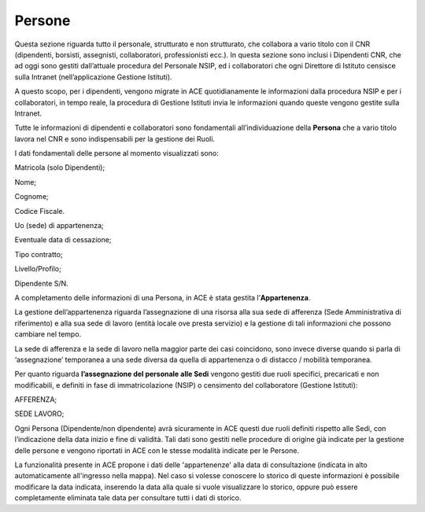 Persone
=======

Questa sezione riguarda tutto il personale, strutturato e non
strutturato, che collabora a vario titolo con il CNR (dipendenti,
borsisti, assegnisti, collaboratori, professionisti ecc.). In questa
sezione sono inclusi i Dipendenti CNR, che ad oggi sono gestiti
dall’attuale procedura del Personale NSIP, ed i collaboratori che ogni
Direttore di Istituto censisce sulla Intranet (nell’applicazione
Gestione Istituti).

A questo scopo, per i dipendenti, vengono migrate in ACE quotidianamente
le informazioni dalla procedura NSIP e per i collaboratori, in tempo
reale, la procedura di Gestione Istituti invia le informazioni quando
queste vengono gestite sulla Intranet.

Tutte le informazioni di dipendenti e collaboratori sono fondamentali
all’individuazione della **Persona** che a vario titolo lavora nel CNR e
sono indispensabili per la gestione dei Ruoli.

I dati fondamentali delle persone al momento visualizzati sono:

Matricola (solo Dipendenti);

Nome;

Cognome;

Codice Fiscale.

Uo (sede) di appartenenza;

Eventuale data di cessazione;

Tipo contratto;

Livello/Profilo;

Dipendente S/N.

A completamento delle informazioni di una Persona, in ACE è stata
gestita l’\ **Appartenenza**.

La gestione dell’appartenenza riguarda l’assegnazione di una risorsa
alla sua sede di afferenza (Sede Amministrativa di riferimento) e alla
sua sede di lavoro (entità locale ove presta servizio) e la gestione di
tali informazioni che possono cambiare nel tempo.

La sede di afferenza e la sede di lavoro nella maggior parte dei casi
coincidono, sono invece diverse quando si parla di ‘assegnazione’
temporanea a una sede diversa da quella di appartenenza o di distacco /
mobilità temporanea.

Per quanto riguarda **l’assegnazione del personale alle Sedi** vengono
gestiti due ruoli specifici, precaricati e non modificabili, e definiti
in fase di immatricolazione (NSIP) o censimento del collaboratore
(Gestione Istituti):

AFFERENZA;

SEDE LAVORO;

Ogni Persona (Dipendente/non dipendente) avrà sicuramente in ACE questi
due ruoli definiti rispetto alle Sedi, con l’indicazione della data
inizio e fine di validità. Tali dati sono gestiti nelle procedure di
origine già indicate per la gestione delle persone e vengono riportati
in ACE con le stesse modalità indicate per le Persone.

La funzionalità presente in ACE propone i dati delle 'appartenenze' alla data di consultazione (indicata in alto automaticamente all'ingresso nella mappa).
Nel caso si volesse conoscere lo storico di queste informazioni è possibile modificare la data indicata, inserendo la data alla quale si vuole visualizzare lo storico, oppure può essere completamente eliminata tale data per consultare tutti i dati di storico.
